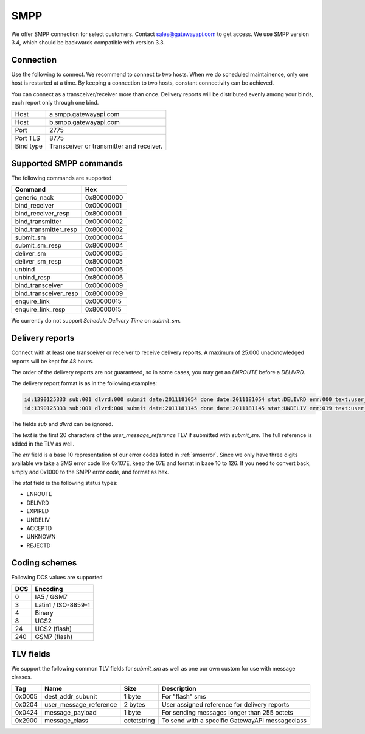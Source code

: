 SMPP
====

We offer SMPP connection for select customers. Contact sales@gatewayapi.com to get access. We use SMPP version 3.4, which should be backwards compatible with version 3.3.

Connection
----------
Use the following to connect. We recommend to connect to two hosts. When we do scheduled maintainence, only one host is restarted at a time. By keeping a connection to two hosts, constant connectivity can be achieved.

You can connect as a transceiver/receiver more than once. Delivery reports will be distributed evenly among your binds, each report only through one bind.

================= =================================
Host              a.smpp.gatewayapi.com
Host              b.smpp.gatewayapi.com
Port              2775
Port TLS          8775
Bind type         Transceiver or transmitter and receiver.
================= =================================

Supported SMPP commands
-----------------------
The following commands are supported

======================  ==========
Command                 Hex
======================  ==========
generic_nack            0x80000000
bind_receiver           0x00000001
bind_receiver_resp      0x80000001
bind_transmitter        0x00000002
bind_transmitter_resp   0x80000002
submit_sm               0x00000004
submit_sm_resp          0x80000004
deliver_sm              0x00000005
deliver_sm_resp         0x80000005
unbind                  0x00000006
unbind_resp             0x80000006
bind_transceiver        0x00000009
bind_transceiver_resp   0x80000009
enquire_link            0x00000015
enquire_link_resp       0x80000015
======================  ==========

We currently do not support `Schedule Delivery Time` on `submit_sm`.

Delivery reports
----------------
Connect with at least one transceiver or receiver to receive delivery reports. A maximum of 25.000 unacknowledged reports will be kept for 48 hours.

The order of the delivery reports are not guaranteed, so in some cases, you may get an `ENROUTE` before a `DELIVRD`.

The delivery report format is as in the following examples:

.. code-block:: none

   id:1390125333 sub:001 dlvrd:000 submit date:2011181054 done date:2011181054 stat:DELIVRD err:000 text:user_message_reference
   id:1390125333 sub:001 dlvrd:000 submit date:2011181145 done date:2011181145 stat:UNDELIV err:019 text:user_message_reference

The fields `sub` and `dlvrd` can be ignored.

The `text` is the first 20 characters of the `user_message_reference` TLV if submitted with `submit_sm`. The full reference is added in the TLV as well.

The `err` field is a base 10 representation of our error codes listed in :ref:`smserror`. Since we only have three digits available we take a SMS error code like 0x107E, keep the 07E and format in base 10 to 126. If you need to convert back, simply add 0x1000 to the SMPP error code, and format as hex.

The `stat` field is the following status types:

* ENROUTE
* DELIVRD
* EXPIRED
* UNDELIV
* ACCEPTD
* UNKNOWN
* REJECTD


Coding schemes
----------------

Following DCS values are supported

===== ====================
DCS   Encoding
===== ====================
0     IA5 / GSM7
3     Latin1 / ISO-8859-1
4     Binary
8     UCS2
24    UCS2 (flash)
240   GSM7 (flash)
===== ====================


TLV fields
----------------

We support the following common TLV fields for `submit_sm` as well as one our own custom for use with message classes.

======== ======================= ============= ========================
Tag      Name                    Size          Description
======== ======================= ============= ========================
0x0005   dest_addr_subunit       1 byte        For "flash" sms
0x0204   user_message_reference  2 bytes       User assigned reference for delivery reports
0x0424   message_payload         1 byte        For sending messages longer than 255 octets
0x2900   message_class           octetstring   To send with a specific GatewayAPI messageclass
======== ======================= ============= ========================
